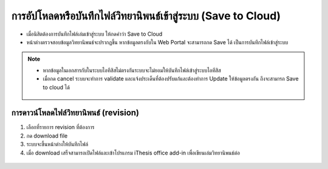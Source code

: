 การอัปโหลดหรือบันทึกไฟล์วิทยานิพนธ์เข้าสู่ระบบ (Save to Cloud)
===================================================

* เมื่อนิสิตต้องการบันทึกไฟล์เล่มเข้าสู่ระบบ ให้กดคำว่า Save to Cloud
* หน้าต่างตรวจสอบข้อมูลวิทยานิพนธ์จะปรากฏขึ้น หากข้อมูลตรงกับใน Web Portal จะสามารถกด Save ได้ เป็นการบันทึกไฟล์เข้าสู่ระบบ

.. figure:: /images/savetocloud01.png
    :align: center

.. note::

   * หากข้อมูลในเอกสารกับในระบบไอทีสิสไม่ตรงกันระบบจะไม่ยอมให้บันทึกไฟล์เข้าสู่ระบบไอทีสิส
   * เมื่อกด cancel ระบบจะทำการ validate และแจ้งประเด็นที่ต้องปรับแก้และต้องทำการ Update ให้ข้อมูลตรงกัน ถึงจะสามารถ Save to cloud ได้

   .. figure:: /images/savetocloud02.png
        :align: center

การดาวน์โหลดไฟล์วิทยานิพนธ์ (revision)
--------------------------------

#. เลือกที่รายการ revision ที่ต้องการ
#. กด download file
#. ระบบจะขึ้นหน้าต่างให้บันทึกไฟล์
#. เมื่อ download เสร็จสามารถเปิดไฟล์และเข้าโปรแกรม iThesis office add-in เพื่อเขียนเล่มวิทยานิพนธ์ต่อ 

.. figure:: /images/revision01.png
    :align: center